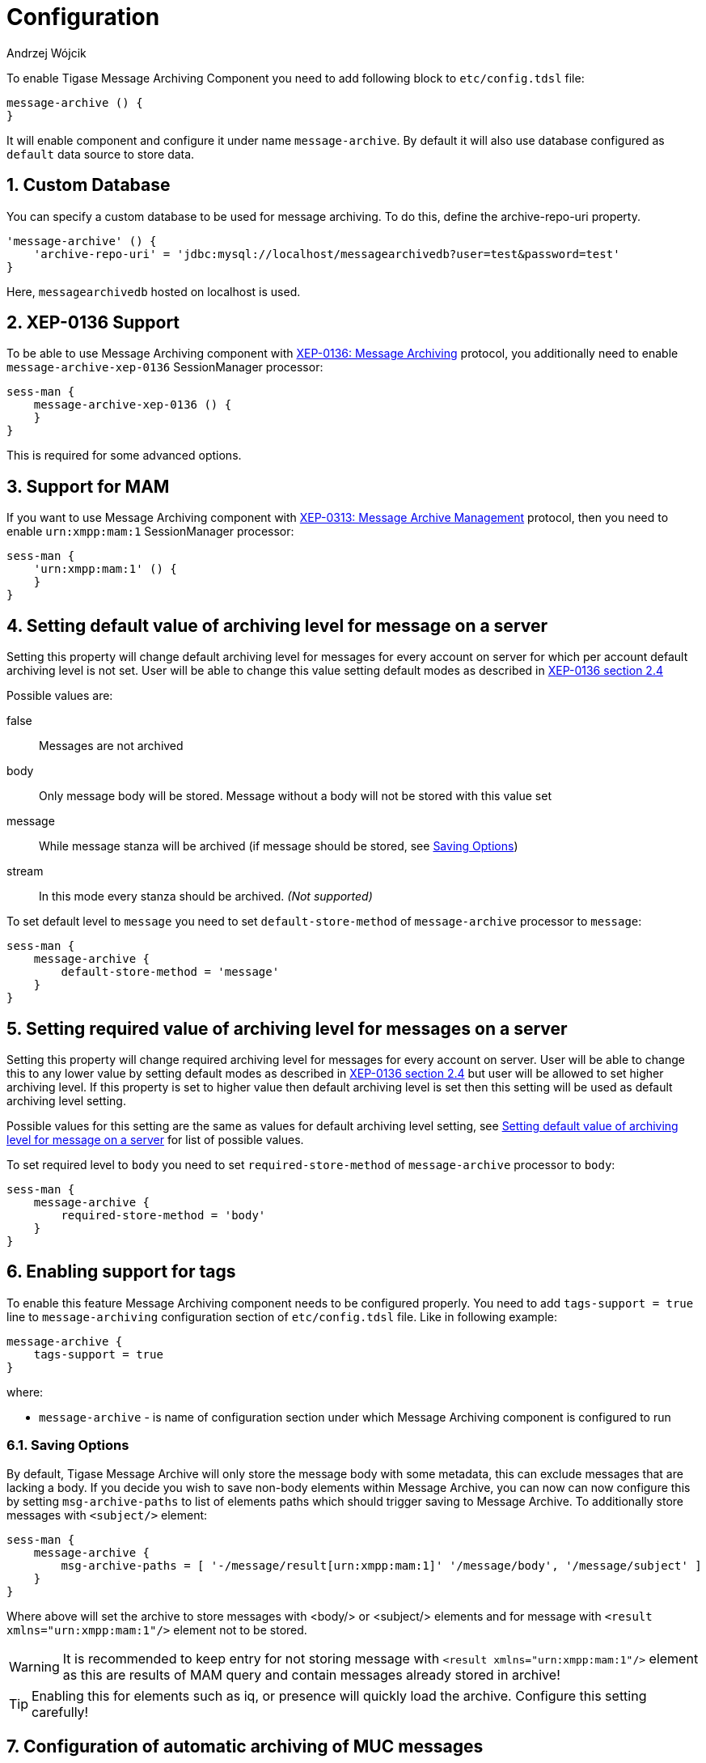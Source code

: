 [[mAConfig]]
= Configuration
:author: Andrzej Wójcik
:version: v2.0 October 2017. Reformatted for v8.0.0.

:toc:
:numbered:
:website: http://www.tigase.net

To enable Tigase Message Archiving Component you need to add following block to `etc/config.tdsl` file:
----
message-archive () {
}
----
It will enable component and configure it under name `message-archive`.
By default it will also use database configured as `default` data source to store data.

== Custom Database
You can specify a custom database to be used for message archiving.  To do this, define the archive-repo-uri property.
[source,dsl]
-----
'message-archive' () {
    'archive-repo-uri' = 'jdbc:mysql://localhost/messagearchivedb?user=test&password=test'
}
-----

Here, `messagearchivedb` hosted on localhost is used.

== XEP-0136 Support
To be able to use Message Archiving component with http://xmpp.org/extensions/xep-0136.html:[XEP-0136: Message Archiving] protocol, you additionally need to enable `message-archive-xep-0136` SessionManager processor:
----
sess-man {
    message-archive-xep-0136 () {
    }
}
----
This is required for some advanced options.

== Support for MAM
If you want to use Message Archiving component with http://xmpp.org/extensions/xep-0313.html:[XEP-0313: Message Archive Management] protocol, then you need to enable `urn:xmpp:mam:1` SessionManager processor:
----
sess-man {
    'urn:xmpp:mam:1' () {
    }
}
----

== Setting default value of archiving level for message on a server
Setting this property will change default archiving level for messages for every account on server for which per account default archiving level is not set. User will be able to change this value setting default modes as described in http://xmpp.org/extensions/xep-0136.html#pref-default[XEP-0136 section 2.4]

Possible values are:

false:: Messages are not archived
body:: Only message body will be stored. Message without a body will not be stored with this value set
message:: While message stanza will be archived (if message should be stored, see <<Saving Options>>)
stream:: In this mode every stanza should be archived. _(Not supported)_

To set default level to `message` you need to set `default-store-method` of `message-archive` processor to `message`:
----
sess-man {
    message-archive {
        default-store-method = 'message'
    }
}
----

== Setting required value of archiving level for messages on a server
Setting this property will change required archiving level for messages for every account on server. User will be able to change this to any lower value by setting default modes as described in http://xmpp.org/extensions/xep-0136.html#pref-default[XEP-0136 section 2.4]
but user will be allowed to set higher archiving level. If this property is set to higher value then default archiving level is set then this setting will be used as default archiving level setting.

Possible values for this setting are the same as values for default archiving level setting, see <<Setting default value of archiving level for message on a server>> for list of possible values.

To set required level to `body` you need to set `required-store-method` of `message-archive` processor to `body`:
----
sess-man {
    message-archive {
        required-store-method = 'body'
    }
}
----

== Enabling support for tags
To enable this feature Message Archiving component needs to be configured properly. You need to add `tags-support = true` line to `message-archiving` configuration section of `etc/config.tdsl` file. Like in following example:
----
message-archive {
    tags-support = true
}
----
where:

* `message-archive` - is name of configuration section under which Message Archiving component is configured to run

[[nonBodyStore]]
=== Saving Options
By default, Tigase Message Archive will only store the message body with some metadata, this can exclude messages that are lacking a body.
If you decide you wish to save non-body elements within Message Archive, you can now can now configure this by setting `msg-archive-paths` to list of elements paths which should trigger saving to Message Archive.
To additionally store messages with `<subject/>` element:
-----
sess-man {
    message-archive {
        msg-archive-paths = [ '-/message/result[urn:xmpp:mam:1]' '/message/body', '/message/subject' ]
    }
}
-----
Where above will set the archive to store messages with <body/> or <subject/> elements and for message with `<result xmlns="urn:xmpp:mam:1"/>` element not to be stored.

WARNING: It is recommended to keep entry for not storing message with `<result xmlns="urn:xmpp:mam:1"/>` element as this are results of MAM query and contain messages already stored in archive!

TIP: Enabling this for elements such as iq, or presence will quickly load the archive.  Configure this setting carefully!

== Configuration of automatic archiving of MUC messages
As mentioned above no additional configuration options than default configuration of Message Archiving component and plugin is needed to let user decide if he wants to enable or disable this feature (but it is disabled by default).
In this case user to enable this feature needs to set settings of message archiving adding `muc-save` attribute to `<default/>` element of request with value set to `true` (or to `false` to disable this feature).

To configure state of this feature on installation level, it is required to set `store-muc-messages` property of `message-archive` SessionManager processor:
----
sess-man {
    message-archive {
        store-muc-messages = 'value'
    }
}
----

where `value` may be one of following values:

`user`:: allows value to be set on domain level or by user if domain level setting allows that
`true`:: enables feature for every user in every hosted domain (cannot be overridden by on domain or user level)
`false`:: disables feature for every user in every hosted domain (cannot be overridden by on domain or user level)

To configure state of this feature on domain level, you need to execute vhost configuration command. In list of fields to configure domain, field to set this will be available with following values:

`user`:: allows user to stat of this feature (if allowed on installation level)
`true`:: enables feature for users of configured domain (user will not be able to disable)
`false`:: disables feature for users of configured domain (user will not be able to disable)

[[maPurging]]
== Purging Information from Message Archive

This feature allows for automatic removal of entries older than a configured number of days from the Message Archive. It is designed to clean up database and keep its size within reasonable boundaries.
If it is set to 1 day and entry is older than 24 hours then it will be removed, i.e. entry from yesterday from 10:11 will be removed after 10:11 after next execution of purge.

There are 3 settings available for this feature:
To enable the feature:
[source,dsl]
-----
'message-archive' {
    'remove-expired-messages' = true
}
-----

This setting changes the initial delay after the server is started to begin removing old entries.  In other words, MA purging will not take place until the specified time after the server starts.  Default setting is PT1H, or one hour.
[source,dsl]
-----
    'remove-expired-messages-delay' = 'PT2H'
-----

This setting sets how long MA purging will wait between passes to check for and remove old entries. Default setting is P1D which is once a day.
[source,dsl]
-----
    'remove-expired-messages-period' = 'PT2D'
-----

You may use all settings at once if you wish.

*NOTE* that these commands are also compatible with `unified-archive` component, just replace `message` with `unified`.

=== Configuration of number of days in VHost
VHost holds a setting that determines how long a message needs to be in archive for it to be considered old and removed.  This can be set independently per Vhost.  This setting can be modified by either using the HTTP admin, or the update item execution in adhoc command.

This configuration is done by execution of Update item configuration adhoc command of vhost-man component, where you should select domain for which messages should be removed and then in field XEP-0136 - retention type select value Number of days and in field XEP-0136 - retention period (in days) enter number of days after which events should be removed from MA.

In adhoc select domain for which messages should be removed and then in field XEP-0136 - retention type select value Number of days and in field XEP-0136 - retention period (in days) enter number of days after which events should be removed from MA.

In HTTP UI select Other, then Update Item Configuration (Vhost-man), select the domain, and from there you can set XEP-0136 retention type, and set number of days at XEP-0136 retention period (in days).

== Using separate store for archived messages
It is possible to use separate store for archived messages, to do so you need to configure new `DataSource` in `dataSource` section.
Here we will use `message-archive-store` as a name of a data source.
Additionally you need to pass name of newly configured data source to `dataSourceName` property of `default` repository of Message Archiving component.

Example:
----
dataSource {
    message-archive-store () {
        uri = 'jdbc:postgresql://server/message-archive-database'
    }
}

message-archive {
    repositoryPool {
        default () {
            dataSourceName = 'message-archive-store'
        }
    }
}
----

It is also possible to configure separate store for particular domain, i.e. `example.com`. Here we will configure data source with name `example.com` and use it to store data for archive:
----
dataSource {
    'example.com' () {
        uri = 'jdbc:postgresql://server/example-database'
    }
}

message-archive {
    repositoryPool {
        'example.com' () {
          # we may not set dataSourceName as it matches name of domain
        }
    }
}
----
[NOTE]
With this configuration messages for other domains than `example.com` will be stored in default data source.

== Setting Pool Sizes
There are a high number of prepared statements which are used to process and archive messages as they go through the server, and you may experience an increase in resource use with the archive turned on. It is recommended to decrease the repository connection pool to help balance server load from this component using the xref:dataRepoPoolSize[Pool Size] property:

[source,dsl]
-----
'message-archive' (class: tigase.archive.MessageArchiveComponent) {
    'archive-repo-uri' = 'jdbc:mysql://localhost/messagearchivedb?user=test&password=test'
    'pool-size' = 15
}
-----

== Message Tagging Support

Tigase now is able to support querying message archives based on tags created for the query.  Currently, Tigase can support the following tags to help search through message archives:
- `hashtag` Words prefixed by a hash (#) are stored with a prefix and used as a tag, for example #Tigase
- `mention` Words prefixed by an at (@) are stored with a prefix and used as a tag, for example @Tigase

*NOTE:* Tags must be written in messages from users, they do not act as wildcards. To search for #Tigase, a message must have #Tigase in the <body> element.

This feature allows users to query and retrieve messages or collections from the archive that only contain one or more tags.

=== Activating Tagging

To enable this feature, the following line must be in the config.tdsl file (or may be added with Admin or Web UI)
[source,dsl]
-----
'message-archive' (class: tigase.archive.MessageArchiveComponent) {
    'tags-support' = true
}
-----

Usage
~~~~~
To execute a request, the tags must be individual children elements of the `retrieve` or `list` element like the following request:
[source,xml]
-----
<query xmlns="http://tigase.org/protocol/archive#query">
    <tag>#People</tag>
    <tag>@User1</tag>
</query>
-----

You may also specify specific senders, and limit the time and date that you wish to search through to keep the resulting list smaller.  That can be accomplished by adding more fields to the retrieve element such as `'with'`, `'from`', and `'end'` . Take a look at the below example:
[source,xml]
-----
<iq type="get" id="query2">
    <retrieve xmlns='urn:xmpp:archive'
        with='juliet@capulet.com'
        from='2014-01-01T00:00:00Z'
        end='2014-05-01T00:00:00Z'>
          <query xmlns="http://tigase.org/protocol/archive#query">
              <tag>#People</tag>
              <tag>@User1</tag>
          </query>
    </retrieve>
</iq>
-----
This stanza is requesting to retrieve messages tagged with @User1 and #people from chats with the user juliet@capulet.com between January 1st, 2014 at 00:00 to May 1st, 2014 at 00:00.

*NOTE:* All times are in Zulu or GMT on a 24h clock.

You can add as many tags as you wish, but each one is an *AND* statement; so the more tags you include, the smaller the results.
